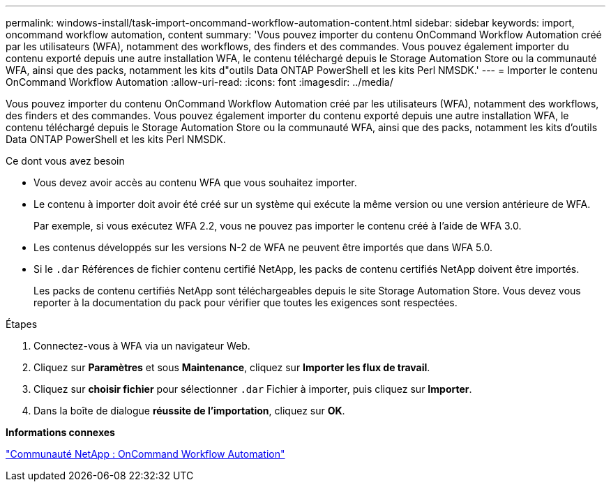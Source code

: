 ---
permalink: windows-install/task-import-oncommand-workflow-automation-content.html 
sidebar: sidebar 
keywords: import, oncommand workflow automation, content 
summary: 'Vous pouvez importer du contenu OnCommand Workflow Automation créé par les utilisateurs (WFA), notamment des workflows, des finders et des commandes. Vous pouvez également importer du contenu exporté depuis une autre installation WFA, le contenu téléchargé depuis le Storage Automation Store ou la communauté WFA, ainsi que des packs, notamment les kits d"outils Data ONTAP PowerShell et les kits Perl NMSDK.' 
---
= Importer le contenu OnCommand Workflow Automation
:allow-uri-read: 
:icons: font
:imagesdir: ../media/


[role="lead"]
Vous pouvez importer du contenu OnCommand Workflow Automation créé par les utilisateurs (WFA), notamment des workflows, des finders et des commandes. Vous pouvez également importer du contenu exporté depuis une autre installation WFA, le contenu téléchargé depuis le Storage Automation Store ou la communauté WFA, ainsi que des packs, notamment les kits d'outils Data ONTAP PowerShell et les kits Perl NMSDK.

.Ce dont vous avez besoin
* Vous devez avoir accès au contenu WFA que vous souhaitez importer.
* Le contenu à importer doit avoir été créé sur un système qui exécute la même version ou une version antérieure de WFA.
+
Par exemple, si vous exécutez WFA 2.2, vous ne pouvez pas importer le contenu créé à l'aide de WFA 3.0.

* Les contenus développés sur les versions N-2 de WFA ne peuvent être importés que dans WFA 5.0.
* Si le `.dar` Références de fichier contenu certifié NetApp, les packs de contenu certifiés NetApp doivent être importés.
+
Les packs de contenu certifiés NetApp sont téléchargeables depuis le site Storage Automation Store. Vous devez vous reporter à la documentation du pack pour vérifier que toutes les exigences sont respectées.



.Étapes
. Connectez-vous à WFA via un navigateur Web.
. Cliquez sur *Paramètres* et sous *Maintenance*, cliquez sur *Importer les flux de travail*.
. Cliquez sur *choisir fichier* pour sélectionner `.dar` Fichier à importer, puis cliquez sur *Importer*.
. Dans la boîte de dialogue *réussite de l'importation*, cliquez sur *OK*.


*Informations connexes*

http://community.netapp.com/t5/OnCommand-Storage-Management-Software-Articles-and-Resources/tkb-p/oncommand-storage-management-software-articles-and-resources/label-name/workflow%20automation%20%28wfa%29?labels=workflow+automation+%28wfa%29["Communauté NetApp : OnCommand Workflow Automation"^]
